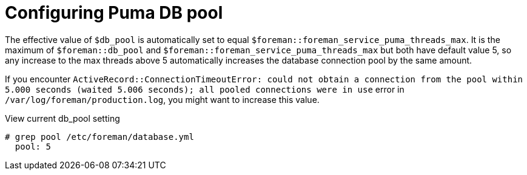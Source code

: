 [id="Configuring_Puma_DB_Pool_{context}"]
= Configuring Puma DB pool

The effective value of `$db_pool` is automatically set to equal `$foreman::foreman_service_puma_threads_max`.
It is the maximum of `$foreman::db_pool` and `$foreman::foreman_service_puma_threads_max` but both have default value 5, so any increase to the max threads above 5 automatically increases the database connection pool by the same amount.

If you encounter `ActiveRecord::ConnectionTimeoutError: could not obtain a connection from the pool within 5.000 seconds (waited 5.006 seconds); all pooled connections were in use` error in `/var/log/foreman/production.log`, you might want to increase this value.

.View current db_pool setting
----
# grep pool /etc/foreman/database.yml
  pool: 5
----
